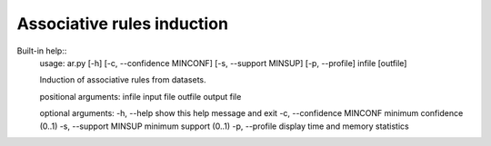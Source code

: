 Associative rules induction
============

Built-in help::
    usage: ar.py [-h] [-c, --confidence MINCONF] [-s, --support MINSUP] [-p, --profile] infile [outfile]

    Induction of associative rules from datasets.

    positional arguments:
    infile                        input file
    outfile                       output file

    optional arguments:
    -h, --help                    show this help message and exit
    -c, --confidence MINCONF      minimum confidence (0..1)
    -s, --support MINSUP          minimum support (0..1)
    -p, --profile                 display time and memory statistics


